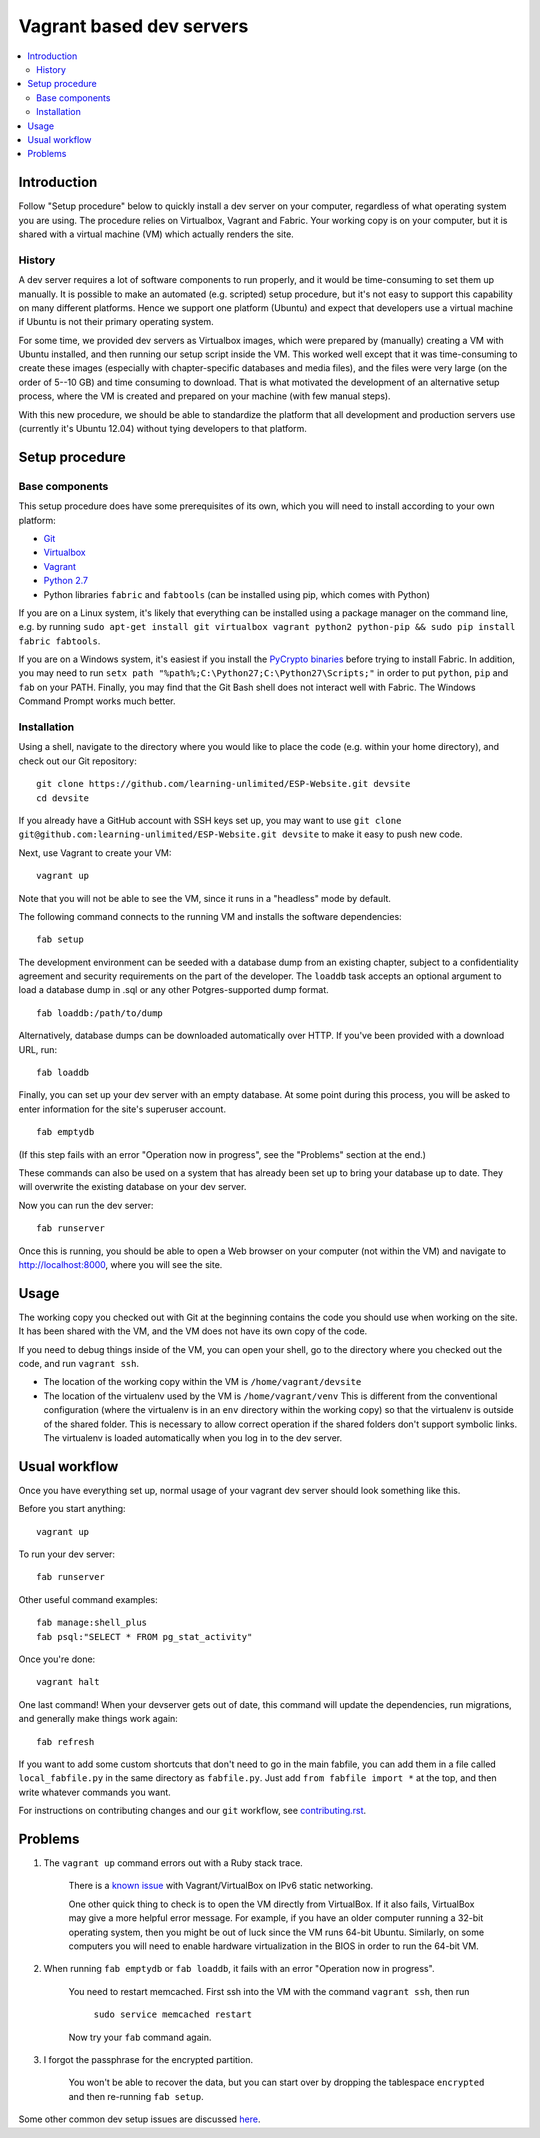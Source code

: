 Vagrant based dev servers
=========================

.. contents:: :local:

Introduction
------------

Follow "Setup procedure" below to quickly install a dev server on your computer, regardless of what operating system you are using.  The procedure relies on Virtualbox, Vagrant and Fabric.  Your working copy is on your computer, but it is shared with a virtual machine (VM) which actually renders the site.

History
~~~~~~~

A dev server requires a lot of software components to run properly, and it would be time-consuming to set them up manually.  It is possible to make an automated (e.g. scripted) setup procedure, but it's not easy to support this capability on many different platforms.  Hence we support one platform (Ubuntu) and expect that developers use a virtual machine if Ubuntu is not their primary operating system.

For some time, we provided dev servers as Virtualbox images, which were prepared by (manually) creating a VM with Ubuntu installed, and then running our setup script inside the VM.  This worked well except that it was time-consuming to create these images (especially with chapter-specific databases and media files), and the files were very large (on the order of 5--10 GB) and time consuming to download.  That is what motivated the development of an alternative setup process, where the VM is created and prepared on your machine (with few manual steps).

With this new procedure, we should be able to standardize the platform that all development and production servers use (currently it's Ubuntu 12.04) without tying developers to that platform.

Setup procedure
---------------

Base components
~~~~~~~~~~~~~~~

This setup procedure does have some prerequisites of its own, which you will need to install according to your own platform:

* `Git <http://git-scm.com/downloads>`_
* `Virtualbox <https://www.virtualbox.org/wiki/Downloads>`_
* `Vagrant <http://www.vagrantup.com/downloads.html>`_
* `Python 2.7 <https://www.python.org/downloads/>`_
* Python libraries ``fabric`` and ``fabtools`` (can be installed using pip, which comes with Python)

If you are on a Linux system, it's likely that everything can be installed using a package manager on the command line, e.g. by running ``sudo apt-get install git virtualbox vagrant python2 python-pip && sudo pip install fabric fabtools``.

If you are on a Windows system, it's easiest if you install the `PyCrypto binaries <http://www.voidspace.org.uk/python/modules.shtml#pycrypto>`_ before trying to install Fabric. In addition, you may need to run ``setx path "%path%;C:\Python27;C:\Python27\Scripts;"`` in order to put ``python``, ``pip`` and ``fab`` on your PATH. Finally, you may find that the Git Bash shell does not interact well with Fabric. The Windows Command Prompt works much better.

Installation
~~~~~~~~~~~~

Using a shell, navigate to the directory where you would like to place the code (e.g. within your home directory), and check out our Git repository: ::

    git clone https://github.com/learning-unlimited/ESP-Website.git devsite
    cd devsite
    
If you already have a GitHub account with SSH keys set up, you may want to use ``git clone git@github.com:learning-unlimited/ESP-Website.git devsite`` to make it easy to push new code.

Next, use Vagrant to create your VM: ::

    vagrant up

Note that you will not be able to see the VM, since it runs in a "headless" mode by default.

The following command connects to the running VM and installs the software dependencies: ::

    fab setup

The development environment can be seeded with a database dump from an existing chapter, subject to a confidentiality agreement and security requirements on the part of the developer.  The ``loaddb`` task accepts an optional argument to load a database dump in .sql or any other Potgres-supported dump format. ::

    fab loaddb:/path/to/dump

Alternatively, database dumps can be downloaded automatically over HTTP. If you've been provided with a download URL, run: ::

    fab loaddb

Finally, you can set up your dev server with an empty database.  At some point during this process, you will be asked to enter information for the site's superuser account. ::

    fab emptydb

(If this step fails with an error "Operation now in progress", see the "Problems" section at the end.)

These commands can also be used on a system that has already been set up to bring your database up to date. They will overwrite the existing database on your dev server.

Now you can run the dev server: ::

    fab runserver

Once this is running, you should be able to open a Web browser on your computer (not within the VM) and navigate to http://localhost:8000, where you will see the site.

Usage
-----

The working copy you checked out with Git at the beginning contains the code you should use when working on the site.  It has been shared with the VM, and the VM does not have its own copy of the code.

If you need to debug things inside of the VM, you can open your shell, go to the directory where you checked out the code, and run ``vagrant ssh``.

* The location of the working copy within the VM is ``/home/vagrant/devsite``
* The location of the virtualenv used by the VM is ``/home/vagrant/venv``
  This is different from the conventional configuration (where the virtualenv is in an ``env`` directory within the working copy) so that the virtualenv is outside of the shared folder.  This is necessary to allow correct operation if the shared folders don't support symbolic links. The virtualenv is loaded automatically when you log in to the dev server.

Usual workflow
-----------------------------

Once you have everything set up, normal usage of your vagrant dev server should look something like this.

Before you start anything: ::

    vagrant up

To run your dev server: ::

    fab runserver

Other useful command examples: ::

    fab manage:shell_plus
    fab psql:"SELECT * FROM pg_stat_activity"

Once you're done: ::

    vagrant halt

One last command! When your devserver gets out of date, this command will update the dependencies, run migrations, and generally make things work again: ::

    fab refresh

If you want to add some custom shortcuts that don't need to go in the main fabfile, you can add them in a file called  ``local_fabfile.py`` in the same directory as ``fabfile.py``. Just add ``from fabfile import *`` at the top, and then write whatever commands you want.

For instructions on contributing changes and our ``git`` workflow, see `<contributing.rst>`_.

Problems
--------

1. The ``vagrant up`` command errors out with a Ruby stack trace.

    There is a `known issue <https://github.com/mitchellh/vagrant/issues/6748>`_ with Vagrant/VirtualBox on IPv6 static networking.

    One other quick thing to check is to open the VM directly from VirtualBox.  If it also fails,
    VirtualBox may give a more helpful error message. For example, if you have an older computer running a 32-bit operating system, then you
    might be out of luck since the VM runs 64-bit Ubuntu.  Similarly, on some computers you will need to enable hardware virtualization in the BIOS in order to run the 64-bit VM.

2. When running ``fab emptydb`` or ``fab loaddb``, it fails with an error "Operation now in progress".

    You need to restart memcached.  First ssh into the VM with the command ``vagrant ssh``, then run

        ``sudo service memcached restart``

    Now try your ``fab`` command again.

3. I forgot the passphrase for the encrypted partition.

    You won't be able to recover the data, but you can start over by dropping the tablespace ``encrypted`` and then re-running ``fab setup``.

Some other common dev setup issues are discussed `here <https://github.com/learning-unlimited/ESP-Website/issues/1432>`_.
